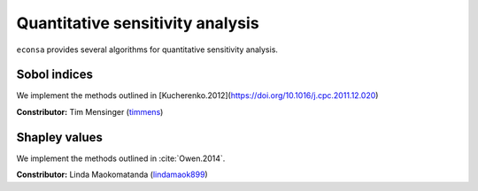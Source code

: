 Quantitative sensitivity analysis
=================================

``econsa`` provides several algorithms for quantitative sensitivity analysis.

Sobol indices
-------------

We implement the methods outlined in [Kucherenko.2012](https://doi.org/10.1016/j.cpc.2011.12.020)

**Constributor:** Tim Mensinger (`timmens <https://github.com/timmens>`_)

Shapley values
--------------

We implement the methods outlined in :cite:`Owen.2014`.

**Constributor:** Linda Maokomatanda (`lindamaok899 <https://github.com/lindamaok899>`_)
